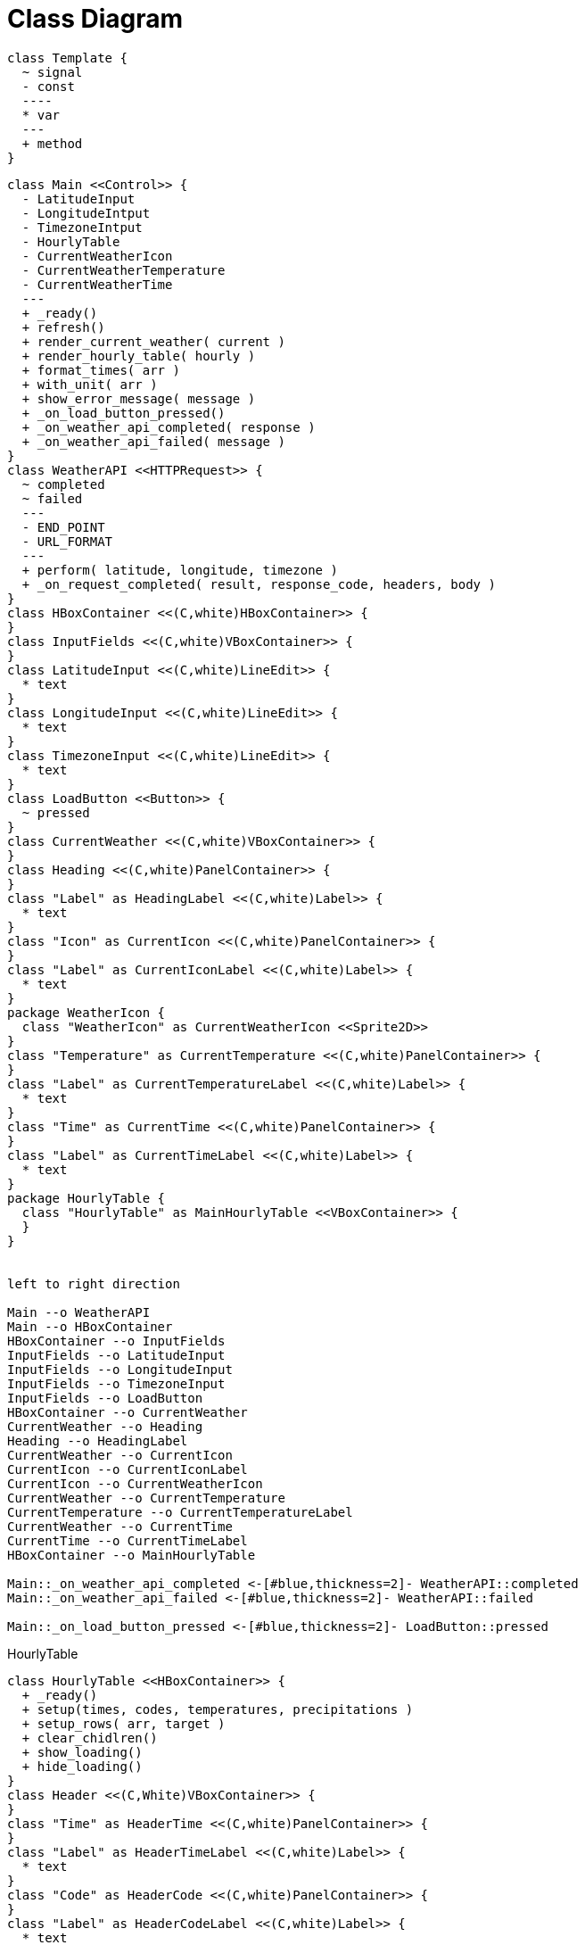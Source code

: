 # Class Diagram

```
class Template {
  ~ signal
  - const
  ----
  * var
  ---
  + method
}
```

[plantuml]
....
class Main <<Control>> {
  - LatitudeInput
  - LongitudeIntput
  - TimezoneIntput
  - HourlyTable
  - CurrentWeatherIcon
  - CurrentWeatherTemperature
  - CurrentWeatherTime
  ---
  + _ready()
  + refresh()
  + render_current_weather( current )
  + render_hourly_table( hourly )
  + format_times( arr )
  + with_unit( arr )
  + show_error_message( message )
  + _on_load_button_pressed()
  + _on_weather_api_completed( response )
  + _on_weather_api_failed( message )
}
class WeatherAPI <<HTTPRequest>> {
  ~ completed
  ~ failed
  ---
  - END_POINT
  - URL_FORMAT
  ---
  + perform( latitude, longitude, timezone )
  + _on_request_completed( result, response_code, headers, body )
}
class HBoxContainer <<(C,white)HBoxContainer>> {
}
class InputFields <<(C,white)VBoxContainer>> {
}
class LatitudeInput <<(C,white)LineEdit>> {
  * text
}
class LongitudeInput <<(C,white)LineEdit>> {
  * text
}
class TimezoneInput <<(C,white)LineEdit>> {
  * text
}
class LoadButton <<Button>> {
  ~ pressed
}
class CurrentWeather <<(C,white)VBoxContainer>> {
}
class Heading <<(C,white)PanelContainer>> {
}
class "Label" as HeadingLabel <<(C,white)Label>> {
  * text
}
class "Icon" as CurrentIcon <<(C,white)PanelContainer>> {
}
class "Label" as CurrentIconLabel <<(C,white)Label>> {
  * text
}
package WeatherIcon {
  class "WeatherIcon" as CurrentWeatherIcon <<Sprite2D>>
}
class "Temperature" as CurrentTemperature <<(C,white)PanelContainer>> {
}
class "Label" as CurrentTemperatureLabel <<(C,white)Label>> {
  * text
}
class "Time" as CurrentTime <<(C,white)PanelContainer>> {
}
class "Label" as CurrentTimeLabel <<(C,white)Label>> {
  * text
}
package HourlyTable {
  class "HourlyTable" as MainHourlyTable <<VBoxContainer>> {
  }
}


left to right direction

Main --o WeatherAPI
Main --o HBoxContainer
HBoxContainer --o InputFields
InputFields --o LatitudeInput
InputFields --o LongitudeInput
InputFields --o TimezoneInput
InputFields --o LoadButton
HBoxContainer --o CurrentWeather
CurrentWeather --o Heading
Heading --o HeadingLabel
CurrentWeather --o CurrentIcon
CurrentIcon --o CurrentIconLabel
CurrentIcon --o CurrentWeatherIcon
CurrentWeather --o CurrentTemperature
CurrentTemperature --o CurrentTemperatureLabel
CurrentWeather --o CurrentTime
CurrentTime --o CurrentTimeLabel
HBoxContainer --o MainHourlyTable

Main::_on_weather_api_completed <-[#blue,thickness=2]- WeatherAPI::completed
Main::_on_weather_api_failed <-[#blue,thickness=2]- WeatherAPI::failed

Main::_on_load_button_pressed <-[#blue,thickness=2]- LoadButton::pressed
....

.HourlyTable
[plantuml]
....
class HourlyTable <<HBoxContainer>> {
  + _ready()
  + setup(times, codes, temperatures, precipitations )
  + setup_rows( arr, target )
  + clear_chidlren()
  + show_loading()
  + hide_loading()
}
class Header <<(C,White)VBoxContainer>> {
}
class "Time" as HeaderTime <<(C,white)PanelContainer>> {
}
class "Label" as HeaderTimeLabel <<(C,white)Label>> {
  * text
}
class "Code" as HeaderCode <<(C,white)PanelContainer>> {
}
class "Label" as HeaderCodeLabel <<(C,white)Label>> {
  * text
}
class "Temperature" as HeaderTemperature <<(C,white)PanelContainer>> {
}
class "Label" as HeaderTemperatureLabel <<(C,white)Label>> {
  * text
}
class "Precipitation" as HeaderPrecipitation <<(C,white)PanelContainer>> {
}
class "Label" as HeaderPrecipitationLabel <<(C,white)Label>> {
  * text
}

class ScrollContainer <<(C,White)ScrollContainer>> {
}
class Rows <<(C,White)GridContainer>> {
}
class "Time" as RowTime <<(C,white)PanelContainer>> {
}
class "Label" as RowTimeLabel <<(C,white)Label>> {
  * text
}
class "Code" as RowCode <<(C,white)PanelContainer>> {
}
class "Label" as RowCodeLabel <<(C,white)Label>> {
  * text
}
package WeatherIcon {
  class "WeatherIcon" as RowWeatherIcon <<Sprite2D>>
}
class "Temperature" as RowTemperature <<(C,white)PanelContainer>> {
}
class "Label" as RowTemperatureLabel <<(C,white)Label>> {
  * text
}
class "Precipitation" as RowPrecipitation <<(C,white)PanelContainer>> {
}
class "Label" as RowPrecipitationLabel <<(C,white)Label>> {
  * text
}
class Spinner <<(C,White)AnimatedSprite2D>> {
}

left to right direction

HourlyTable --o Header
Header --o HeaderTime
HeaderTime --o HeaderTimeLabel
Header --o HeaderCode
HeaderCode --o HeaderCodeLabel
Header --o HeaderTemperature
HeaderTemperature --o HeaderTemperatureLabel
Header --o HeaderPrecipitation
HeaderPrecipitation --o HeaderPrecipitationLabel

HourlyTable --o ScrollContainer
ScrollContainer --o Rows
Rows --o RowTime
RowTime --o RowTimeLabel
Rows --o RowCode
RowCode --o RowCodeLabel
RowCode --o RowWeatherIcon
Rows --o RowTemperature
RowTemperature --o RowTemperatureLabel
Rows --o RowPrecipitation
RowPrecipitation --o RowPrecipitationLabel

HourlyTable --o Spinner
....